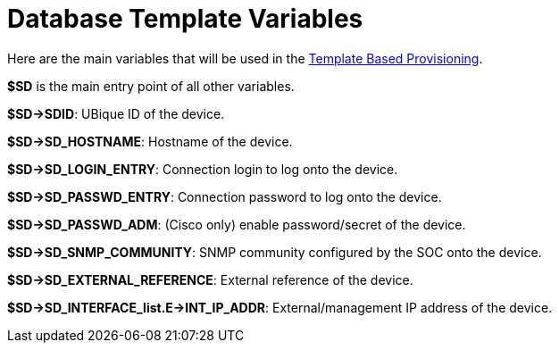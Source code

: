 = Database Template Variables
:toc: left
:toc-title: Content
:imagesdir: ../../resources/
:ext-relative: adoc

[[main-content]]
Here are the main variables that will be used in the
link:/documentation/configuration-template/[Template Based
Provisioning].

*$SD* is the main entry point of all other variables.

*$SD->SDID*: UBique ID of the device.

*$SD->SD_HOSTNAME*: Hostname of the device.

*$SD->SD_LOGIN_ENTRY*: Connection login to log onto the device.

*$SD->SD_PASSWD_ENTRY*: Connection password to log onto the device.

*$SD->SD_PASSWD_ADM*: (Cisco only) enable password/secret of the device.

*$SD->SD_SNMP_COMMUNITY*: SNMP community configured by the SOC onto the
device.

*$SD->SD_EXTERNAL_REFERENCE*: External reference of the device.

*$SD->SD_INTERFACE_list.E->INT_IP_ADDR*: External/management IP address
of the device.
